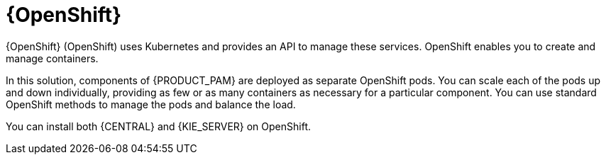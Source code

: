 [id='os-con_{context}']

= {OpenShift}
{OpenShift} (OpenShift) uses Kubernetes and provides an API to manage these services. OpenShift enables you to create and manage containers.

In this solution, components of {PRODUCT_PAM} are deployed as separate OpenShift pods. You can scale each of the pods up and down individually, providing as few or as many containers as necessary for a particular component. You can use standard OpenShift methods to manage the pods and balance the load.

You can install both {CENTRAL} and {KIE_SERVER} on OpenShift.
